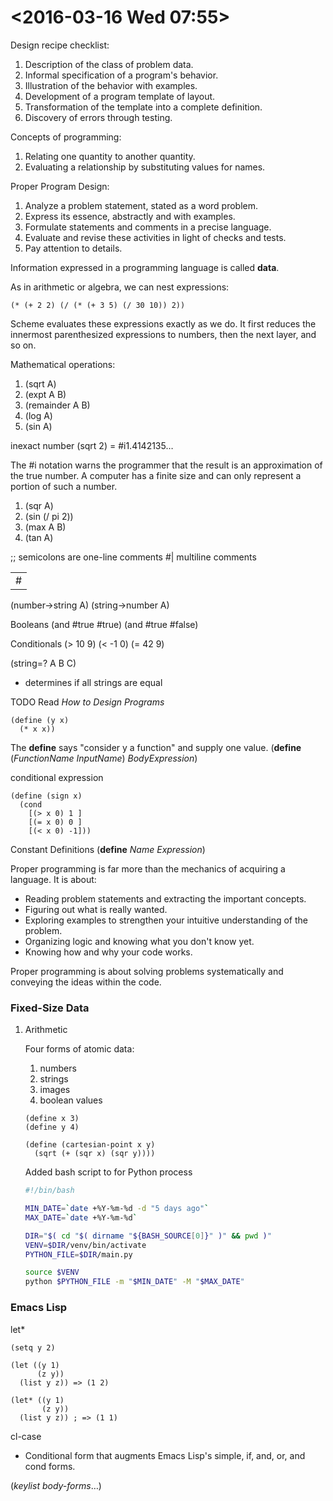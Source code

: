* <2016-03-16 Wed 07:55>

Design recipe checklist:
1. Description of the class of problem data.
2. Informal specification of a program's behavior.
3. Illustration of the behavior with examples.
4. Development of a program template of layout.
5. Transformation of the template into a complete definition.
6. Discovery of errors through testing.

Concepts of programming:
1. Relating one quantity to another quantity.
2. Evaluating a relationship by substituting values for names.

Proper Program Design:
1. Analyze a problem statement, stated as a word problem.
2. Express its essence, abstractly and with examples.
3. Formulate statements and comments in a precise language.
4. Evaluate and revise these activities in light of checks and tests.
5. Pay attention to details.

Information expressed in a programming language is called *data*.

As in arithmetic or algebra, we can nest expressions:

#+BEGIN_SRC racket
(* (+ 2 2) (/ (* (+ 3 5) (/ 30 10)) 2))
#+END_SRC

Scheme evaluates these expressions exactly as we do.
It first reduces the innermost parenthesized expressions to numbers, then the next layer, and so on.

Mathematical operations:
1. (sqrt A)
2. (expt A B)
3. (remainder A B)
4. (log A)
5. (sin A)

inexact number
(sqrt 2)
= #i1.4142135...

The #i notation warns the programmer that the result is an approximation of the true number.
A computer has a finite size and can only represent a portion of such a number.

1. (sqr A)
2. (sin (/ pi 2))
3. (max A B)
4. (tan A)

;; semicolons are one-line comments
#|
multiline comments
| #

(number->string A)
(string->number A)

Booleans
(and #true #true)
(and #true #false)

Conditionals
(> 10 9)
(< -1 0)
(= 42 9)

(string=? A B C)
  - determines if all strings are equal

***** TODO Read /How to Design Programs/
#+BEGIN_SRC racket
(define (y x)
  (* x x))
#+END_SRC

The *define* says "consider y a function" and supply one value.
(*define* (/FunctionName/ /InputName/)
  /BodyExpression/)

conditional expression
#+BEGIN_SRC racket
(define (sign x)
  (cond
    [(> x 0) 1 ]
    [(= x 0) 0 ]
    [(< x 0) -1]))
#+END_SRC

Constant Definitions
(*define* /Name/ /Expression/)

Proper programming is far more than the mechanics of acquiring a language.
It is about:
  + Reading problem statements and extracting the important concepts.
  + Figuring out what is really wanted.
  + Exploring examples to strengthen your intuitive understanding of the problem.
  + Organizing logic and knowing what you don't know yet.
  + Knowing how and why your code works.

Proper programming is about solving problems systematically and conveying the ideas within the code.

*** Fixed-Size Data

**** Arithmetic
Four forms of atomic data:
1. numbers
2. strings
3. images
4. boolean values

#+BEGIN_SRC racket
(define x 3)
(define y 4)

(define (cartesian-point x y)
  (sqrt (+ (sqr x) (sqr y))))
#+END_SRC

Added bash script to for Python process
#+BEGIN_SRC bash
#!/bin/bash

MIN_DATE=`date +%Y-%m-%d -d "5 days ago"`
MAX_DATE=`date +%Y-%m-%d`

DIR="$( cd "$( dirname "${BASH_SOURCE[0]}" )" && pwd )"
VENV=$DIR/venv/bin/activate
PYTHON_FILE=$DIR/main.py

source $VENV
python $PYTHON_FILE -m "$MIN_DATE" -M "$MAX_DATE"
#+END_SRC

*** Emacs Lisp
let*
#+BEGIN_SRC elisp
(setq y 2)

(let ((y 1)
      (z y))
  (list y z)) => (1 2)

(let* ((y 1)
       (z y))
  (list y z)) ; => (1 1)
#+END_SRC

cl-case
+ Conditional form that augments Emacs Lisp's simple, if, and, or, and cond forms.
(/keylist body-forms/...)
